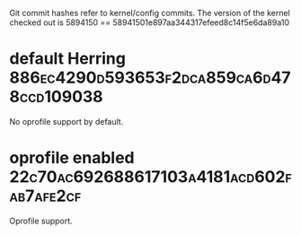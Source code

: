 
Git commit hashes refer to kernel/config commits.
The version of the kernel checked out is 
5894150 == 58941501e897aa344317efeed8c14f5e6da89a10

* default Herring :886ec4290d593653f2dca859ca6d478ccd109038:
  No oprofile support by default.

* oprofile enabled :22c70ac692688617103a4181acd602fab7afe2cf:
  Oprofile support.

